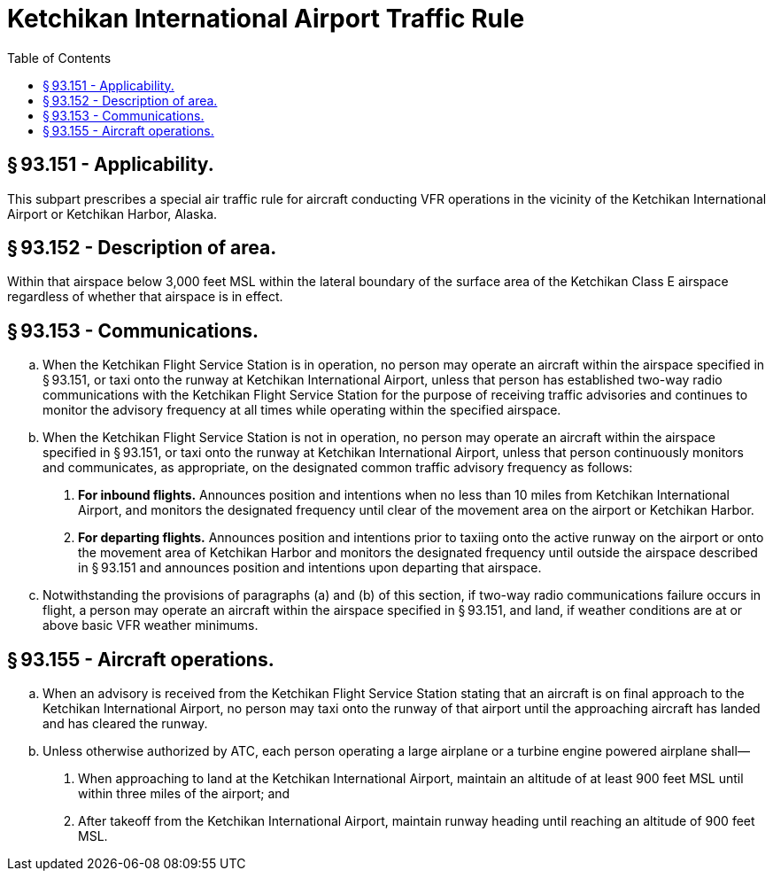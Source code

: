 # Ketchikan International Airport Traffic Rule
:toc:

## § 93.151 - Applicability.

This subpart prescribes a special air traffic rule for aircraft conducting VFR operations in the vicinity of the Ketchikan International Airport or Ketchikan Harbor, Alaska.

## § 93.152 - Description of area.

Within that airspace below 3,000 feet MSL within the lateral boundary of the surface area of the Ketchikan Class E airspace regardless of whether that airspace is in effect.

## § 93.153 - Communications.

[loweralpha]
. When the Ketchikan Flight Service Station is in operation, no person may operate an aircraft within the airspace specified in § 93.151, or taxi onto the runway at Ketchikan International Airport, unless that person has established two-way radio communications with the Ketchikan Flight Service Station for the purpose of receiving traffic advisories and continues to monitor the advisory frequency at all times while operating within the specified airspace.
. When the Ketchikan Flight Service Station is not in operation, no person may operate an aircraft within the airspace specified in § 93.151, or taxi onto the runway at Ketchikan International Airport, unless that person continuously monitors and communicates, as appropriate, on the designated common traffic advisory frequency as follows:
[arabic]
.. *For inbound flights.* Announces position and intentions when no less than 10 miles from Ketchikan International Airport, and monitors the designated frequency until clear of the movement area on the airport or Ketchikan Harbor.
.. *For departing flights.* Announces position and intentions prior to taxiing onto the active runway on the airport or onto the movement area of Ketchikan Harbor and monitors the designated frequency until outside the airspace described in § 93.151 and announces position and intentions upon departing that airspace.
. Notwithstanding the provisions of paragraphs (a) and (b) of this section, if two-way radio communications failure occurs in flight, a person may operate an aircraft within the airspace specified in § 93.151, and land, if weather conditions are at or above basic VFR weather minimums.

## § 93.155 - Aircraft operations.

[loweralpha]
. When an advisory is received from the Ketchikan Flight Service Station stating that an aircraft is on final approach to the Ketchikan International Airport, no person may taxi onto the runway of that airport until the approaching aircraft has landed and has cleared the runway.
. Unless otherwise authorized by ATC, each person operating a large airplane or a turbine engine powered airplane shall—
[arabic]
.. When approaching to land at the Ketchikan International Airport, maintain an altitude of at least 900 feet MSL until within three miles of the airport; and
.. After takeoff from the Ketchikan International Airport, maintain runway heading until reaching an altitude of 900 feet MSL.

